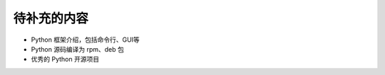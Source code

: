 .. _tobecontinue:

待补充的内容
===========================

- Python 框架介绍，包括命令行、GUI等

- Python 源码编译为 rpm、deb 包

- 优秀的 Python 开源项目

